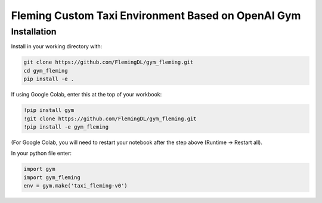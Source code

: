 Fleming Custom Taxi Environment Based on OpenAI Gym
***************************************************

Installation
============

Install in your working directory with:

.. code-block::

    git clone https://github.com/FlemingDL/gym_fleming.git
    cd gym_fleming
    pip install -e .

If using Google Colab, enter this at the top of your workbook:

.. code-block::

    !pip install gym
    !git clone https://github.com/FlemingDL/gym_fleming.git
    !pip install -e gym_fleming

(For Google Colab, you will need to restart your notebook after the step above (Runtime -> Restart all).

In your python file enter:

.. code-block::

    import gym
    import gym_fleming
    env = gym.make('taxi_fleming-v0')